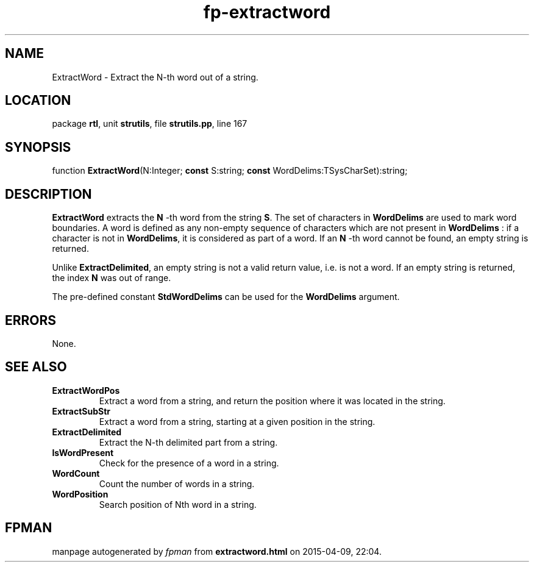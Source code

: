 .\" file autogenerated by fpman
.TH "fp-extractword" 3 "2014-03-14" "fpman" "Free Pascal Programmer's Manual"
.SH NAME
ExtractWord - Extract the N-th word out of a string.
.SH LOCATION
package \fBrtl\fR, unit \fBstrutils\fR, file \fBstrutils.pp\fR, line 167
.SH SYNOPSIS
function \fBExtractWord\fR(N:Integer; \fBconst\fR S:string; \fBconst\fR WordDelims:TSysCharSet):string;
.SH DESCRIPTION
\fBExtractWord\fR extracts the \fBN\fR -th word from the string \fBS\fR. The set of characters in \fBWordDelims\fR are used to mark word boundaries. A word is defined as any non-empty sequence of characters which are not present in \fBWordDelims\fR : if a character is not in \fBWordDelims\fR, it is considered as part of a word. If an \fBN\fR -th word cannot be found, an empty string is returned.

Unlike \fBExtractDelimited\fR, an empty string is not a valid return value, i.e. is not a word. If an empty string is returned, the index \fBN\fR was out of range.

The pre-defined constant \fBStdWordDelims\fR can be used for the \fBWordDelims\fR argument.


.SH ERRORS
None.


.SH SEE ALSO
.TP
.B ExtractWordPos
Extract a word from a string, and return the position where it was located in the string.
.TP
.B ExtractSubStr
Extract a word from a string, starting at a given position in the string.
.TP
.B ExtractDelimited
Extract the N-th delimited part from a string.
.TP
.B IsWordPresent
Check for the presence of a word in a string.
.TP
.B WordCount
Count the number of words in a string.
.TP
.B WordPosition
Search position of Nth word in a string.

.SH FPMAN
manpage autogenerated by \fIfpman\fR from \fBextractword.html\fR on 2015-04-09, 22:04.

